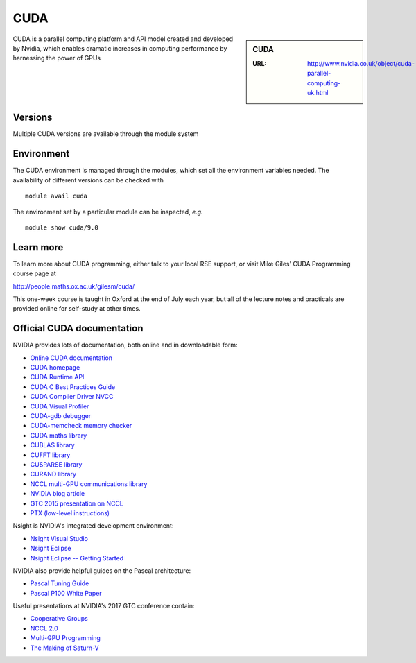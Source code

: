 .. _cuda:

CUDA
====

.. sidebar:: CUDA

   :URL: http://www.nvidia.co.uk/object/cuda-parallel-computing-uk.html

CUDA is a parallel computing platform and API model created and developed by Nvidia, which enables dramatic increases in computing performance by harnessing the power of GPUs


Versions
--------
Multiple CUDA versions are available through the module system


Environment
-----------
The CUDA environment is managed through the modules, which set all the environment variables needed.  The availability of different versions can be checked with ::

  module avail cuda

The environment set by a particular module can be inspected, *e.g.* ::

  module show cuda/9.0


Learn more
----------
To learn more about CUDA programming, either talk to your local RSE
support, or visit Mike Giles' CUDA Programming course page at

http://people.maths.ox.ac.uk/gilesm/cuda/

This one-week course is taught in Oxford at the end of July each year,
but all of the lecture notes and practicals are provided online for
self-study at other times.

Official CUDA documentation
---------------------------

NVIDIA provides lots of documentation, both online and in downloadable form:

* `Online CUDA documentation <http://docs.nvidia.com/cuda/index.html>`_
* `CUDA homepage <http://www.nvidia.com/object/cuda_home.html>`_
* `CUDA Runtime API <http://docs.nvidia.com/cuda/pdf/CUDA_Runtime_API.pdf>`_
* `CUDA C Best Practices Guide <http://docs.nvidia.com/cuda/pdf/CUDA_C_Best_Practices_Guide.pdf>`_
* `CUDA Compiler Driver NVCC <http://docs.nvidia.com/cuda/pdf/CUDA_Compiler_Driver_NVCC.pdf>`_
* `CUDA Visual Profiler <http://docs.nvidia.com/cuda/pdf/CUDA_Profiler_Users_Guide.pdf>`_
* `CUDA-gdb debugger <http://docs.nvidia.com/cuda/pdf/CUDA_GDB.pdf>`_
* `CUDA-memcheck memory checker <http://docs.nvidia.com/cuda/pdf/CUDA_Memcheck.pdf>`_
* `CUDA maths library <http://docs.nvidia.com/pdf/CUDA_Math_API.pdf>`_
* `CUBLAS library <http://docs.nvidia.com/cuda/pdf/CUDA_CUBLAS_Users_Guide.pdf>`_
* `CUFFT library <http://docs.nvidia.com/cuda/pdf/CUDA_CUFFT_Users_Guide.pdf>`_
* `CUSPARSE library <http://docs.nvidia.com/cuda/pdf/CUDA_CUSPARSE_Users_Guide.pdf>`_
* `CURAND library <http://docs.nvidia.com/cuda/pdf/CURAND_Library.pdf>`_
* `NCCL multi-GPU communications library <https://developer.nvidia.com/nccl>`_
* `NVIDIA blog article <https://devblogs.nvidia.com/parallelforall/fast-multi-gpu-collectives-nccl/>`_
* `GTC 2015 presentation on NCCL <http://images.nvidia.com/events/sc15/pdfs/NCCL-Woolley.pdf>`_
* `PTX (low-level instructions) <http://docs.nvidia.com/cuda/pdf/ptx_isa_4.1.pdf>`_


Nsight is NVIDIA's integrated development environment:

* `Nsight Visual Studio <https://developer.nvidia.com/nvidia-nsight-visual-studio-edition>`_
* `Nsight Eclipse <https://developer.nvidia.com/nsight-eclipse-edition>`_
* `Nsight Eclipse -- Getting Started <http://docs.nvidia.com/cuda/nsight-eclipse-edition-getting-started-guide/index.html>`_


NVIDIA also provide helpful guides on the Pascal architecture:

* `Pascal Tuning Guide <http://docs.nvidia.com/cuda/pascal-tuning-guide/>`_
* `Pascal P100 White Paper <https://images.nvidia.com/content/pdf/tesla/whitepaper/pascal-architecture-whitepaper.pdf>`_


Useful presentations at NVIDIA's 2017 GTC conference contain:

* `Cooperative Groups <http://on-demand.gputechconf.com/gtc/2017/presentation/s7622-Kyrylo-perelygin-robust-and-scalable-cuda.pdf>`_
* `NCCL 2.0 <http://on-demand.gputechconf.com/gtc/2017/presentation/s7155-jeaugey-nccl.pdf>`_
* `Multi-GPU Programming <http://on-demand.gputechconf.com/gtc/2017/presentation/s7142-jiri-kraus-multi-gpu-programming-models.pdf>`_
* `The Making of Saturn-V <http://on-demand.gputechconf.com/gtc/2017/presentation/s7750-louis-capps-making-of-dgx-saturnv.pdf>`_
